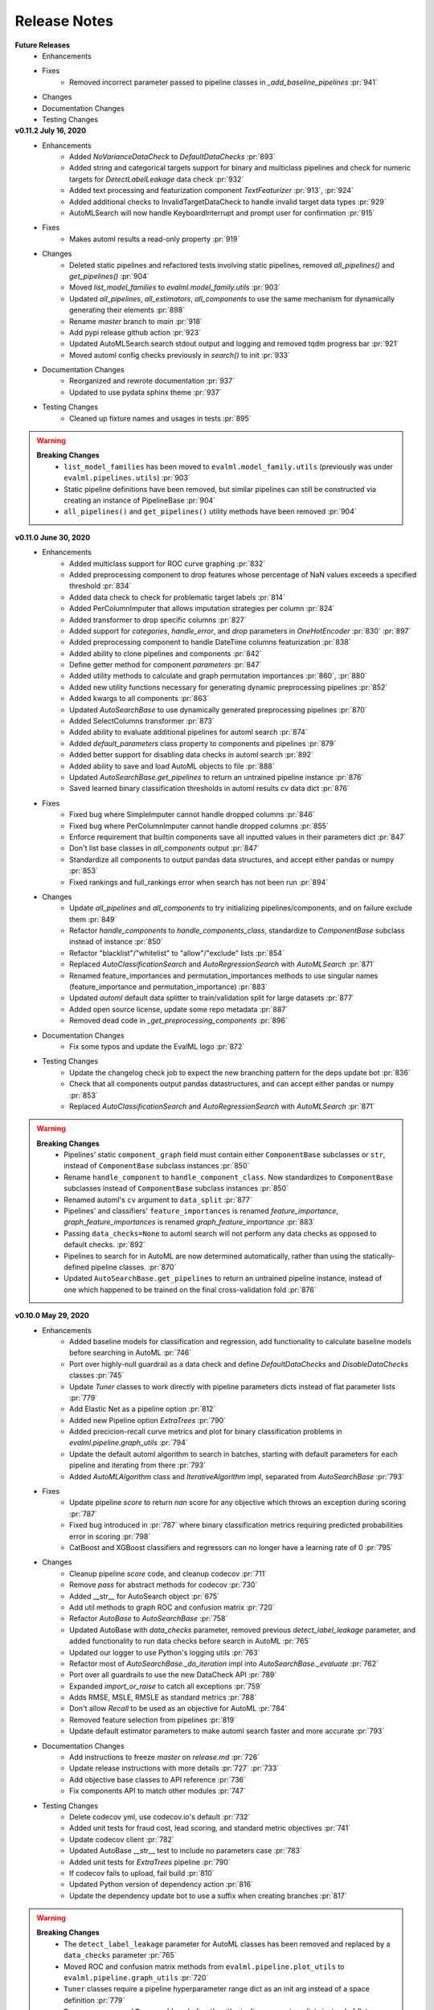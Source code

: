 .. _changelog:

Release Notes
-------------

**Future Releases**
    * Enhancements
    * Fixes
        * Removed incorrect parameter passed to pipeline classes in `_add_baseline_pipelines` :pr:`941`
    * Changes
    * Documentation Changes
    * Testing Changes


**v0.11.2 July 16, 2020**
    * Enhancements
        * Added `NoVarianceDataCheck` to `DefaultDataChecks` :pr:`893`
        * Added string and categorical targets support for binary and multiclass pipelines and check for numeric targets for `DetectLabelLeakage` data check :pr:`932`
        * Added text processing and featurization component `TextFeaturizer` :pr:`913`, :pr:`924`
        * Added additional checks to InvalidTargetDataCheck to handle invalid target data types :pr:`929`
        * AutoMLSearch will now handle KeyboardInterrupt and prompt user for confirmation :pr:`915`
    * Fixes
        * Makes automl results a read-only property :pr:`919`
    * Changes
        * Deleted static pipelines and refactored tests involving static pipelines, removed `all_pipelines()` and `get_pipelines()` :pr:`904`
        * Moved `list_model_families` to `evalml.model_family.utils` :pr:`903`
        * Updated `all_pipelines`, `all_estimators`, `all_components` to use the same mechanism for dynamically generating their elements :pr:`898`
        * Rename `master` branch to `main` :pr:`918`
        * Add pypi release github action :pr:`923`
        * Updated AutoMLSearch.search stdout output and logging and removed tqdm progress bar :pr:`921`
        * Moved automl config checks previously in `search()` to init :pr:`933`
    * Documentation Changes
        * Reorganized and rewrote documentation :pr:`937`
        * Updated to use pydata sphinx theme :pr:`937`
    * Testing Changes
        * Cleaned up fixture names and usages in tests :pr:`895`


.. warning::

    **Breaking Changes**
        * ``list_model_families`` has been moved to ``evalml.model_family.utils`` (previously was under ``evalml.pipelines.utils``) :pr:`903`
        * Static pipeline definitions have been removed, but similar pipelines can still be constructed via creating an instance of PipelineBase :pr:`904`
        * ``all_pipelines()`` and ``get_pipelines()`` utility methods have been removed :pr:`904`


**v0.11.0 June 30, 2020**
    * Enhancements
        * Added multiclass support for ROC curve graphing :pr:`832`
        * Added preprocessing component to drop features whose percentage of NaN values exceeds a specified threshold :pr:`834`
        * Added data check to check for problematic target labels :pr:`814`
        * Added PerColumnImputer that allows imputation strategies per column :pr:`824`
        * Added transformer to drop specific columns :pr:`827`
        * Added support for `categories`, `handle_error`, and `drop` parameters in `OneHotEncoder` :pr:`830` :pr:`897`
        * Added preprocessing component to handle DateTime columns featurization :pr:`838`
        * Added ability to clone pipelines and components :pr:`842`
        * Define getter method for component `parameters` :pr:`847`
        * Added utility methods to calculate and graph permutation importances :pr:`860`, :pr:`880`
        * Added new utility functions necessary for generating dynamic preprocessing pipelines :pr:`852`
        * Added kwargs to all components :pr:`863`
        * Updated `AutoSearchBase` to use dynamically generated preprocessing pipelines :pr:`870`
        * Added SelectColumns transformer :pr:`873`
        * Added ability to evaluate additional pipelines for automl search :pr:`874`
        * Added `default_parameters` class property to components and pipelines :pr:`879`
        * Added better support for disabling data checks in automl search :pr:`892`
        * Added ability to save and load AutoML objects to file :pr:`888`
        * Updated `AutoSearchBase.get_pipelines` to return an untrained pipeline instance :pr:`876`
        * Saved learned binary classification thresholds in automl results cv data dict :pr:`876`
    * Fixes
        * Fixed bug where SimpleImputer cannot handle dropped columns :pr:`846`
        * Fixed bug where PerColumnImputer cannot handle dropped columns :pr:`855`
        * Enforce requirement that builtin components save all inputted values in their parameters dict :pr:`847`
        * Don't list base classes in `all_components` output :pr:`847`
        * Standardize all components to output pandas data structures, and accept either pandas or numpy :pr:`853`
        * Fixed rankings and full_rankings error when search has not been run :pr:`894`
    * Changes
        * Update `all_pipelines` and `all_components` to try initializing pipelines/components, and on failure exclude them :pr:`849`
        * Refactor `handle_components` to `handle_components_class`, standardize to `ComponentBase` subclass instead of instance :pr:`850`
        * Refactor "blacklist"/"whitelist" to "allow"/"exclude" lists :pr:`854`
        * Replaced `AutoClassificationSearch` and `AutoRegressionSearch` with `AutoMLSearch` :pr:`871`
        * Renamed feature_importances and permutation_importances methods to use singular names (feature_importance and permutation_importance) :pr:`883`
        * Updated `automl` default data splitter to train/validation split for large datasets :pr:`877`
        * Added open source license, update some repo metadata :pr:`887`
        * Removed dead code in `_get_preprocessing_components` :pr:`896`
    * Documentation Changes
        * Fix some typos and update the EvalML logo :pr:`872`
    * Testing Changes
        * Update the changelog check job to expect the new branching pattern for the deps update bot :pr:`836`
        * Check that all components output pandas datastructures, and can accept either pandas or numpy :pr:`853`
        * Replaced `AutoClassificationSearch` and `AutoRegressionSearch` with `AutoMLSearch` :pr:`871`


.. warning::

    **Breaking Changes**
        * Pipelines' static ``component_graph`` field must contain either ``ComponentBase`` subclasses or ``str``, instead of ``ComponentBase`` subclass instances :pr:`850`
        * Rename ``handle_component`` to ``handle_component_class``. Now standardizes to ``ComponentBase`` subclasses instead of ``ComponentBase`` subclass instances :pr:`850`
        * Renamed automl's ``cv`` argument to ``data_split`` :pr:`877`
        * Pipelines' and classifiers' ``feature_importances`` is renamed `feature_importance`, `graph_feature_importances` is renamed `graph_feature_importance` :pr:`883`
        * Passing ``data_checks=None`` to automl search will not perform any data checks as opposed to default checks. :pr:`892`
        * Pipelines to search for in AutoML are now determined automatically, rather than using the statically-defined pipeline classes. :pr:`870`
        * Updated ``AutoSearchBase.get_pipelines`` to return an untrained pipeline instance, instead of one which happened to be trained on the final cross-validation fold :pr:`876`


**v0.10.0 May 29, 2020**
    * Enhancements
        * Added baseline models for classification and regression, add functionality to calculate baseline models before searching in AutoML :pr:`746`
        * Port over highly-null guardrail as a data check and define `DefaultDataChecks` and `DisableDataChecks` classes :pr:`745`
        * Update `Tuner` classes to work directly with pipeline parameters dicts instead of flat parameter lists :pr:`779`
        * Add Elastic Net as a pipeline option :pr:`812`
        * Added new Pipeline option `ExtraTrees` :pr:`790`
        * Added precicion-recall curve metrics and plot for binary classification problems in `evalml.pipeline.graph_utils` :pr:`794`
        * Update the default automl algorithm to search in batches, starting with default parameters for each pipeline and iterating from there :pr:`793`
        * Added `AutoMLAlgorithm` class and `IterativeAlgorithm` impl, separated from `AutoSearchBase` :pr:`793`
    * Fixes
        * Update pipeline `score` to return `nan` score for any objective which throws an exception during scoring :pr:`787`
        * Fixed bug introduced in :pr:`787` where binary classification metrics requiring predicted probabilities error in scoring :pr:`798`
        * CatBoost and XGBoost classifiers and regressors can no longer have a learning rate of 0 :pr:`795`
    * Changes
        * Cleanup pipeline `score` code, and cleanup codecov :pr:`711`
        * Remove `pass` for abstract methods for codecov :pr:`730`
        * Added __str__ for AutoSearch object :pr:`675`
        * Add util methods to graph ROC and confusion matrix :pr:`720`
        * Refactor `AutoBase` to `AutoSearchBase` :pr:`758`
        * Updated AutoBase with `data_checks` parameter, removed previous `detect_label_leakage` parameter, and added functionality to run data checks before search in AutoML :pr:`765`
        * Updated our logger to use Python's logging utils :pr:`763`
        * Refactor most of `AutoSearchBase._do_iteration` impl into `AutoSearchBase._evaluate` :pr:`762`
        * Port over all guardrails to use the new DataCheck API :pr:`789`
        * Expanded `import_or_raise` to catch all exceptions :pr:`759`
        * Adds RMSE, MSLE, RMSLE as standard metrics :pr:`788`
        * Don't allow `Recall` to be used as an objective for AutoML :pr:`784`
        * Removed feature selection from pipelines :pr:`819`
        * Update default estimator parameters to make automl search faster and more accurate :pr:`793`
    * Documentation Changes
        * Add instructions to freeze `master` on `release.md` :pr:`726`
        * Update release instructions with more details :pr:`727` :pr:`733`
        * Add objective base classes to API reference :pr:`736`
        * Fix components API to match other modules :pr:`747`
    * Testing Changes
        * Delete codecov yml, use codecov.io's default :pr:`732`
        * Added unit tests for fraud cost, lead scoring, and standard metric objectives :pr:`741`
        * Update codecov client :pr:`782`
        * Updated AutoBase __str__ test to include no parameters case :pr:`783`
        * Added unit tests for `ExtraTrees` pipeline :pr:`790`
        * If codecov fails to upload, fail build :pr:`810`
        * Updated Python version of dependency action :pr:`816`
        * Update the dependency update bot to use a suffix when creating branches :pr:`817`

.. warning::

    **Breaking Changes**
        * The ``detect_label_leakage`` parameter for AutoML classes has been removed and replaced by a ``data_checks`` parameter :pr:`765`
        * Moved ROC and confusion matrix methods from ``evalml.pipeline.plot_utils`` to ``evalml.pipeline.graph_utils`` :pr:`720`
        * ``Tuner`` classes require a pipeline hyperparameter range dict as an init arg instead of a space definition :pr:`779`
        * ``Tuner.propose`` and ``Tuner.add`` work directly with pipeline parameters dicts instead of flat parameter lists :pr:`779`
        * ``PipelineBase.hyperparameters`` and ``custom_hyperparameters`` use pipeline parameters dict format instead of being represented as a flat list :pr:`779`
        * All guardrail functions previously under ``evalml.guardrails.utils`` will be removed and replaced by data checks :pr:`789`
        * `Recall` disallowed as an objective for AutoML :pr:`784`
        * ``AutoSearchBase`` parameter ``tuner`` has been renamed to ``tuner_class`` :pr:`793`
        * ``AutoSearchBase`` parameter ``possible_pipelines`` and ``possible_model_families`` have been renamed to ``allowed_pipelines`` and ``allowed_model_families`` :pr:`793`


**v0.9.0 Apr. 27, 2020**
    * Enhancements
        * Added accuracy as an standard objective :pr:`624`
        * Added verbose parameter to load_fraud :pr:`560`
        * Added Balanced Accuracy metric for binary, multiclass :pr:`612` :pr:`661`
        * Added XGBoost regressor and XGBoost regression pipeline :pr:`666`
        * Added Accuracy metric for multiclass :pr:`672`
        * Added objective name in `AutoBase.describe_pipeline` :pr:`686`
        * Added `DataCheck` and `DataChecks`, `Message` classes and relevant subclasses :pr:`739`
    * Fixes
        * Removed direct access to `cls.component_graph` :pr:`595`
        * Add testing files to .gitignore :pr:`625`
        * Remove circular dependencies from `Makefile` :pr:`637`
        * Add error case for `normalize_confusion_matrix()` :pr:`640`
        * Fixed XGBoostClassifier and XGBoostRegressor bug with feature names that contain [, ], or < :pr:`659`
        * Update make_pipeline_graph to not accidentally create empty file when testing if path is valid :pr:`649`
        * Fix pip installation warning about docsutils version, from boto dependency :pr:`664`
        * Removed zero division warning for F1/precision/recall metrics :pr:`671`
        * Fixed `summary` for pipelines without estimators :pr:`707`
    * Changes
        * Updated default objective for binary/multiseries classification to log loss :pr:`613`
        * Created classification and regression pipeline subclasses and removed objective as an attribute of pipeline classes :pr:`405`
        * Changed the output of `score` to return one dictionary :pr:`429`
        * Created binary and multiclass objective subclasses :pr:`504`
        * Updated objectives API :pr:`445`
        * Removed call to `get_plot_data` from AutoML :pr:`615`
        * Set `raise_error` to default to True for AutoML classes :pr:`638`
        * Remove unnecessary "u" prefixes on some unicode strings :pr:`641`
        * Changed one-hot encoder to return uint8 dtypes instead of ints :pr:`653`
        * Pipeline `_name` field changed to `custom_name` :pr:`650`
        * Removed `graphs.py` and moved methods into `PipelineBase` :pr:`657`, :pr:`665`
        * Remove s3fs as a dev dependency :pr:`664`
        * Changed requirements-parser to be a core dependency :pr:`673`
        * Replace `supported_problem_types` field on pipelines with `problem_type` attribute on base classes :pr:`678`
        * Changed AutoML to only show best results for a given pipeline template in `rankings`, added `full_rankings` property to show all :pr:`682`
        * Update `ModelFamily` values: don't list xgboost/catboost as classifiers now that we have regression pipelines for them :pr:`677`
        * Changed AutoML's `describe_pipeline` to get problem type from pipeline instead :pr:`685`
        * Standardize `import_or_raise` error messages :pr:`683`
        * Updated argument order of objectives to align with sklearn's :pr:`698`
        * Renamed `pipeline.feature_importance_graph` to `pipeline.graph_feature_importances` :pr:`700`
        * Moved ROC and confusion matrix methods to `evalml.pipelines.plot_utils` :pr:`704`
        * Renamed `MultiClassificationObjective` to `MulticlassClassificationObjective`, to align with pipeline naming scheme :pr:`715`
    * Documentation Changes
        * Fixed some sphinx warnings :pr:`593`
        * Fixed docstring for AutoClassificationSearch with correct command :pr:`599`
        * Limit readthedocs formats to pdf, not htmlzip and epub :pr:`594` :pr:`600`
        * Clean up objectives API documentation :pr:`605`
        * Fixed function on Exploring search results page :pr:`604`
        * Update release process doc :pr:`567`
        * AutoClassificationSearch and AutoRegressionSearch show inherited methods in API reference :pr:`651`
        * Fixed improperly formatted code in breaking changes for changelog :pr:`655`
        * Added configuration to treat Sphinx warnings as errors :pr:`660`
        * Removed separate plotting section for pipelines in API reference :pr:`657`, :pr:`665`
        * Have leads example notebook load S3 files using https, so we can delete s3fs dev dependency :pr:`664`
        * Categorized components in API reference and added descriptions for each category :pr:`663`
        * Fixed Sphinx warnings about BalancedAccuracy objective :pr:`669`
        * Updated API reference to include missing components and clean up pipeline docstrings :pr:`689`
        * Reorganize API ref, and clarify pipeline sub-titles :pr:`688`
        * Add and update preprocessing utils in API reference :pr:`687`
        * Added inheritance diagrams to API reference :pr:`695`
        * Documented which default objective AutoML optimizes for :pr:`699`
        * Create seperate install page :pr:`701`
        * Include more utils in API ref, like `import_or_raise` :pr:`704`
        * Add more color to pipeline documentation :pr:`705`
    * Testing Changes
        * Matched install commands of `check_latest_dependencies` test and it's GitHub action :pr:`578`
        * Added Github app to auto assign PR author as assignee :pr:`477`
        * Removed unneeded conda installation of xgboost in windows checkin tests :pr:`618`
        * Update graph tests to always use tmpfile dir :pr:`649`
        * Changelog checkin test workaround for release PRs: If 'future release' section is empty of PR refs, pass check :pr:`658`
        * Add changelog checkin test exception for `dep-update` branch :pr:`723`

.. warning::

    **Breaking Changes**

    * Pipelines will now no longer take an objective parameter during instantiation, and will no longer have an objective attribute.
    * ``fit()`` and ``predict()`` now use an optional ``objective`` parameter, which is only used in binary classification pipelines to fit for a specific objective.
    * ``score()`` will now use a required ``objectives`` parameter that is used to determine all the objectives to score on. This differs from the previous behavior, where the pipeline's objective was scored on regardless.
    * ``score()`` will now return one dictionary of all objective scores.
    * ``ROC`` and ``ConfusionMatrix`` plot methods via ``Auto(*).plot`` have been removed by :pr:`615` and are replaced by ``roc_curve`` and ``confusion_matrix`` in `evamlm.pipelines.plot_utils`` in :pr:`704`
    * ``normalize_confusion_matrix`` has been moved to ``evalml.pipelines.plot_utils`` :pr:`704`
    * Pipelines ``_name`` field changed to ``custom_name``
    * Pipelines ``supported_problem_types`` field is removed because it is no longer necessary :pr:`678`
    * Updated argument order of objectives' `objective_function` to align with sklearn :pr:`698`
    * `pipeline.feature_importance_graph` has been renamed to `pipeline.graph_feature_importances` in :pr:`700`
    * Removed unsupported ``MSLE`` objective :pr:`704`


**v0.8.0 Apr. 1, 2020**
    * Enhancements
        * Add normalization option and information to confusion matrix :pr:`484`
        * Add util function to drop rows with NaN values :pr:`487`
        * Renamed `PipelineBase.name` as `PipelineBase.summary` and redefined `PipelineBase.name` as class property :pr:`491`
        * Added access to parameters in Pipelines with `PipelineBase.parameters` (used to be return of `PipelineBase.describe`) :pr:`501`
        * Added `fill_value` parameter for SimpleImputer :pr:`509`
        * Added functionality to override component hyperparameters and made pipelines take hyperparemeters from components :pr:`516`
        * Allow numpy.random.RandomState for random_state parameters :pr:`556`
    * Fixes
        * Removed unused dependency `matplotlib`, and move `category_encoders` to test reqs :pr:`572`
    * Changes
        * Undo version cap in XGBoost placed in :pr:`402` and allowed all released of XGBoost :pr:`407`
        * Support pandas 1.0.0 :pr:`486`
        * Made all references to the logger static :pr:`503`
        * Refactored `model_type` parameter for components and pipelines to `model_family` :pr:`507`
        * Refactored `problem_types` for pipelines and components into `supported_problem_types` :pr:`515`
        * Moved `pipelines/utils.save_pipeline` and `pipelines/utils.load_pipeline` to `PipelineBase.save` and `PipelineBase.load` :pr:`526`
        * Limit number of categories encoded by OneHotEncoder :pr:`517`
    * Documentation Changes
        * Updated API reference to remove PipelinePlot and added moved PipelineBase plotting methods :pr:`483`
        * Add code style and github issue guides :pr:`463` :pr:`512`
        * Updated API reference for to surface class variables for pipelines and components :pr:`537`
        * Fixed README documentation link :pr:`535`
        * Unhid PR references in changelog :pr:`656`
    * Testing Changes
        * Added automated dependency check PR :pr:`482`, :pr:`505`
        * Updated automated dependency check comment :pr:`497`
        * Have build_docs job use python executor, so that env vars are set properly :pr:`547`
        * Added simple test to make sure OneHotEncoder's top_n works with large number of categories :pr:`552`
        * Run windows unit tests on PRs :pr:`557`


.. warning::

    **Breaking Changes**

    * ``AutoClassificationSearch`` and ``AutoRegressionSearch``'s ``model_types`` parameter has been refactored into ``allowed_model_families``
    * ``ModelTypes`` enum has been changed to ``ModelFamily``
    * Components and Pipelines now have a ``model_family`` field instead of ``model_type``
    * ``get_pipelines`` utility function now accepts ``model_families`` as an argument instead of ``model_types``
    * ``PipelineBase.name`` no longer returns structure of pipeline and has been replaced by ``PipelineBase.summary``
    * ``PipelineBase.problem_types`` and ``Estimator.problem_types`` has been renamed to ``supported_problem_types``
    * ``pipelines/utils.save_pipeline`` and ``pipelines/utils.load_pipeline`` moved to ``PipelineBase.save`` and ``PipelineBase.load``


**v0.7.0 Mar. 9, 2020**
    * Enhancements
        * Added emacs buffers to .gitignore :pr:`350`
        * Add CatBoost (gradient-boosted trees) classification and regression components and pipelines :pr:`247`
        * Added Tuner abstract base class :pr:`351`
        * Added n_jobs as parameter for AutoClassificationSearch and AutoRegressionSearch :pr:`403`
        * Changed colors of confusion matrix to shades of blue and updated axis order to match scikit-learn's :pr:`426`
        * Added PipelineBase graph and feature_importance_graph methods, moved from previous location :pr:`423`
        * Added support for python 3.8 :pr:`462`
    * Fixes
        * Fixed ROC and confusion matrix plots not being calculated if user passed own additional_objectives :pr:`276`
        * Fixed ReadtheDocs FileNotFoundError exception for fraud dataset :pr:`439`
    * Changes
        * Added n_estimators as a tunable parameter for XGBoost :pr:`307`
        * Remove unused parameter ObjectiveBase.fit_needs_proba :pr:`320`
        * Remove extraneous parameter component_type from all components :pr:`361`
        * Remove unused rankings.csv file :pr:`397`
        * Downloaded demo and test datasets so unit tests can run offline :pr:`408`
        * Remove `_needs_fitting` attribute from Components :pr:`398`
        * Changed plot.feature_importance to show only non-zero feature importances by default, added optional parameter to show all :pr:`413`
        * Refactored `PipelineBase` to take in parameter dictionary and moved pipeline metadata to class attribute :pr:`421`
        * Dropped support for Python 3.5 :pr:`438`
        * Removed unused `apply.py` file :pr:`449`
        * Clean up requirements.txt to remove unused deps :pr:`451`
        * Support installation without all required dependencies :pr:`459`
    * Documentation Changes
        * Update release.md with instructions to release to internal license key :pr:`354`
    * Testing Changes
        * Added tests for utils (and moved current utils to gen_utils) :pr:`297`
        * Moved XGBoost install into it's own separate step on Windows using Conda :pr:`313`
        * Rewind pandas version to before 1.0.0, to diagnose test failures for that version :pr:`325`
        * Added dependency update checkin test :pr:`324`
        * Rewind XGBoost version to before 1.0.0 to diagnose test failures for that version :pr:`402`
        * Update dependency check to use a whitelist :pr:`417`
        * Update unit test jobs to not install dev deps :pr:`455`

.. warning::

    **Breaking Changes**

    * Python 3.5 will not be actively supported.

**v0.6.0 Dec. 16, 2019**
    * Enhancements
        * Added ability to create a plot of feature importances :pr:`133`
        * Add early stopping to AutoML using patience and tolerance parameters :pr:`241`
        * Added ROC and confusion matrix metrics and plot for classification problems and introduce PipelineSearchPlots class :pr:`242`
        * Enhanced AutoML results with search order :pr:`260`
        * Added utility function to show system and environment information :pr:`300`
    * Fixes
        * Lower botocore requirement :pr:`235`
        * Fixed decision_function calculation for FraudCost objective :pr:`254`
        * Fixed return value of Recall metrics :pr:`264`
        * Components return `self` on fit :pr:`289`
    * Changes
        * Renamed automl classes to AutoRegressionSearch and AutoClassificationSearch :pr:`287`
        * Updating demo datasets to retain column names :pr:`223`
        * Moving pipeline visualization to PipelinePlots class :pr:`228`
        * Standarizing inputs as pd.Dataframe / pd.Series :pr:`130`
        * Enforcing that pipelines must have an estimator as last component :pr:`277`
        * Added ipywidgets as a dependency in requirements.txt :pr:`278`
        * Added Random and Grid Search Tuners :pr:`240`
    * Documentation Changes
        * Adding class properties to API reference :pr:`244`
        * Fix and filter FutureWarnings from scikit-learn :pr:`249`, :pr:`257`
        * Adding Linear Regression to API reference and cleaning up some Sphinx warnings :pr:`227`
    * Testing Changes
        * Added support for testing on Windows with CircleCI :pr:`226`
        * Added support for doctests :pr:`233`

.. warning::

    **Breaking Changes**

    * The ``fit()`` method for ``AutoClassifier`` and ``AutoRegressor`` has been renamed to ``search()``.
    * ``AutoClassifier`` has been renamed to ``AutoClassificationSearch``
    * ``AutoRegressor`` has been renamed to ``AutoRegressionSearch``
    * ``AutoClassificationSearch.results`` and ``AutoRegressionSearch.results`` now is a dictionary with ``pipeline_results`` and ``search_order`` keys. ``pipeline_results`` can be used to access a dictionary that is identical to the old ``.results`` dictionary. Whereas, ``search_order`` returns a list of the search order in terms of ``pipeline_id``.
    * Pipelines now require an estimator as the last component in ``component_list``. Slicing pipelines now throws an ``NotImplementedError`` to avoid returning pipelines without an estimator.

**v0.5.2 Nov. 18, 2019**
    * Enhancements
        * Adding basic pipeline structure visualization :pr:`211`
    * Documentation Changes
        * Added notebooks to build process :pr:`212`

**v0.5.1 Nov. 15, 2019**
    * Enhancements
        * Added basic outlier detection guardrail :pr:`151`
        * Added basic ID column guardrail :pr:`135`
        * Added support for unlimited pipelines with a max_time limit :pr:`70`
        * Updated .readthedocs.yaml to successfully build :pr:`188`
    * Fixes
        * Removed MSLE from default additional objectives :pr:`203`
        * Fixed random_state passed in pipelines :pr:`204`
        * Fixed slow down in RFRegressor :pr:`206`
    * Changes
        * Pulled information for describe_pipeline from pipeline's new describe method :pr:`190`
        * Refactored pipelines :pr:`108`
        * Removed guardrails from Auto(*) :pr:`202`, :pr:`208`
    * Documentation Changes
        * Updated documentation to show max_time enhancements :pr:`189`
        * Updated release instructions for RTD :pr:`193`
        * Added notebooks to build process :pr:`212`
        * Added contributing instructions :pr:`213`
        * Added new content :pr:`222`

**v0.5.0 Oct. 29, 2019**
    * Enhancements
        * Added basic one hot encoding :pr:`73`
        * Use enums for model_type :pr:`110`
        * Support for splitting regression datasets :pr:`112`
        * Auto-infer multiclass classification :pr:`99`
        * Added support for other units in max_time :pr:`125`
        * Detect highly null columns :pr:`121`
        * Added additional regression objectives :pr:`100`
        * Show an interactive iteration vs. score plot when using fit() :pr:`134`
    * Fixes
        * Reordered `describe_pipeline` :pr:`94`
        * Added type check for model_type :pr:`109`
        * Fixed `s` units when setting string max_time :pr:`132`
        * Fix objectives not appearing in API documentation :pr:`150`
    * Changes
        * Reorganized tests :pr:`93`
        * Moved logging to its own module :pr:`119`
        * Show progress bar history :pr:`111`
        * Using cloudpickle instead of pickle to allow unloading of custom objectives :pr:`113`
        * Removed render.py :pr:`154`
    * Documentation Changes
        * Update release instructions :pr:`140`
        * Include additional_objectives parameter :pr:`124`
        * Added Changelog :pr:`136`
    * Testing Changes
        * Code coverage :pr:`90`
        * Added CircleCI tests for other Python versions :pr:`104`
        * Added doc notebooks as tests :pr:`139`
        * Test metadata for CircleCI and 2 core parallelism :pr:`137`

**v0.4.1 Sep. 16, 2019**
    * Enhancements
        * Added AutoML for classification and regressor using Autobase and Skopt :pr:`7` :pr:`9`
        * Implemented standard classification and regression metrics :pr:`7`
        * Added logistic regression, random forest, and XGBoost pipelines :pr:`7`
        * Implemented support for custom objectives :pr:`15`
        * Feature importance for pipelines :pr:`18`
        * Serialization for pipelines :pr:`19`
        * Allow fitting on objectives for optimal threshold :pr:`27`
        * Added detect label leakage :pr:`31`
        * Implemented callbacks :pr:`42`
        * Allow for multiclass classification :pr:`21`
        * Added support for additional objectives :pr:`79`
    * Fixes
        * Fixed feature selection in pipelines :pr:`13`
        * Made random_seed usage consistent :pr:`45`
    * Documentation Changes
        * Documentation Changes
        * Added docstrings :pr:`6`
        * Created notebooks for docs :pr:`6`
        * Initialized readthedocs EvalML :pr:`6`
        * Added favicon :pr:`38`
    * Testing Changes
        * Added testing for loading data :pr:`39`

**v0.2.0 Aug. 13, 2019**
    * Enhancements
        * Created fraud detection objective :pr:`4`

**v0.1.0 July. 31, 2019**
    * *First Release*
    * Enhancements
        * Added lead scoring objecitve :pr:`1`
        * Added basic classifier :pr:`1`
    * Documentation Changes
        * Initialized Sphinx for docs :pr:`1`
